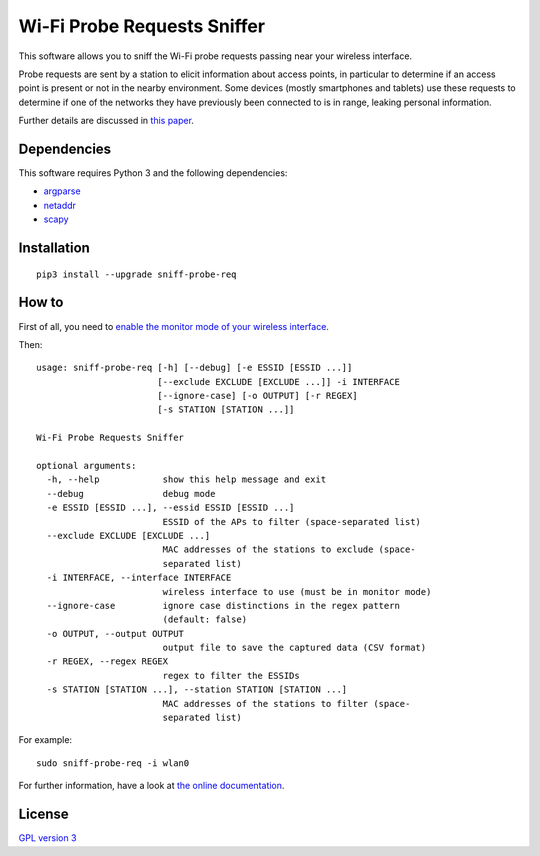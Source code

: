 ============================
Wi-Fi Probe Requests Sniffer
============================

|PyPI Package| |Build Status| |Code Coverage| |Known Vulnerabilities| |Documentation Status|

This software allows you to sniff the Wi-Fi probe requests passing near
your wireless interface.

Probe requests are sent by a station to elicit information about access
points, in particular to determine if an access point is present or not
in the nearby environment. Some devices (mostly smartphones and tablets)
use these requests to determine if one of the networks they have
previously been connected to is in range, leaking personal information.

Further details are discussed in `this
paper <https://brambonne.com/docs/bonne14sasquatch.pdf>`__.

Dependencies
============

This software requires Python 3 and the following dependencies:

-  `argparse <https://pypi.python.org/pypi/argparse>`__
-  `netaddr <https://pypi.python.org/pypi/netaddr>`__
-  `scapy <https://github.com/secdev/scapy>`__

Installation
============

::

    pip3 install --upgrade sniff-probe-req

How to
======

First of all, you need to `enable the monitor mode of your wireless interface <http://sniff-probe-req.readthedocs.io/en/latest/usage.html#enabling-the-monitor-mode>`__.

Then:

::

    usage: sniff-probe-req [-h] [--debug] [-e ESSID [ESSID ...]]
                           [--exclude EXCLUDE [EXCLUDE ...]] -i INTERFACE
                           [--ignore-case] [-o OUTPUT] [-r REGEX]
                           [-s STATION [STATION ...]]

    Wi-Fi Probe Requests Sniffer

    optional arguments:
      -h, --help            show this help message and exit
      --debug               debug mode
      -e ESSID [ESSID ...], --essid ESSID [ESSID ...]
                            ESSID of the APs to filter (space-separated list)
      --exclude EXCLUDE [EXCLUDE ...]
                            MAC addresses of the stations to exclude (space-
                            separated list)
      -i INTERFACE, --interface INTERFACE
                            wireless interface to use (must be in monitor mode)
      --ignore-case         ignore case distinctions in the regex pattern
                            (default: false)
      -o OUTPUT, --output OUTPUT
                            output file to save the captured data (CSV format)
      -r REGEX, --regex REGEX
                            regex to filter the ESSIDs
      -s STATION [STATION ...], --station STATION [STATION ...]
                            MAC addresses of the stations to filter (space-
                            separated list)

For example:

::

    sudo sniff-probe-req -i wlan0

For further information, have a look at `the online documentation <http://sniff-probe-req.readthedocs.io/en/latest/>`__.

License
=======

`GPL version 3 <https://www.gnu.org/licenses/gpl.txt>`__

.. |Build Status| image:: https://travis-ci.org/SkypLabs/sniff-probe-req.svg
   :target: https://travis-ci.org/SkypLabs/sniff-probe-req
   :alt: Build Status
.. |Code Coverage| image:: https://api.codacy.com/project/badge/Grade/16b9e70e51744256b37099ae8fe9132d
   :target: https://www.codacy.com/app/skyper/sniff-probe-req?utm_source=github.com&amp;utm_medium=referral&amp;utm_content=SkypLabs/sniff-probe-req&amp;utm_campaign=Badge_Grade
   :alt: Code Coverage
.. |Documentation Status| image:: https://readthedocs.org/projects/sniff-probe-req/badge/?version=latest
   :target: http://sniff-probe-req.readthedocs.io/en/latest/?badge=latest
   :alt: Documentation Status
.. |Known Vulnerabilities| image:: https://snyk.io/test/github/SkypLabs/sniff-probe-req/badge.svg
   :target: https://snyk.io/test/github/SkypLabs/sniff-probe-req
   :alt: Known Vulnerabilities
.. |PyPI Package| image:: https://badge.fury.io/py/sniff-probe-req.svg
   :target: https://badge.fury.io/py/sniff-probe-req
   :alt: PyPI Package
